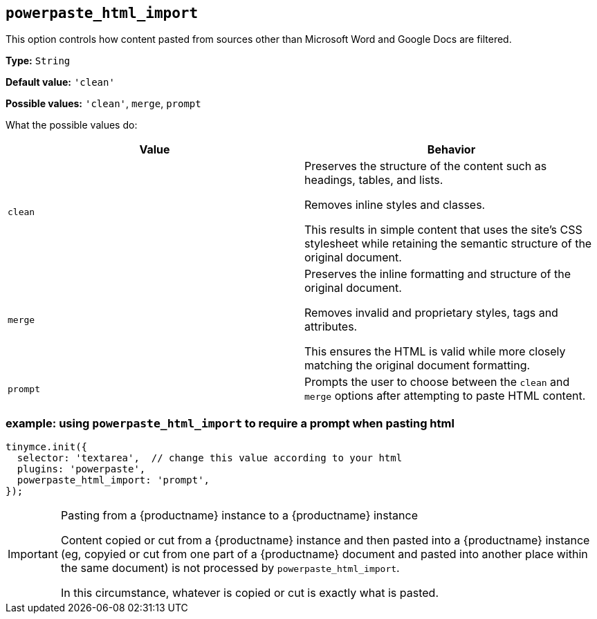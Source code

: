 [[powerpaste_html_import]]
== `+powerpaste_html_import+`

This option controls how content pasted from sources other than Microsoft Word and Google Docs are filtered.

*Type:* `+String+`

*Default value:* `+'clean'+`

*Possible values:* `+'clean'+`, `+merge+`, `+prompt+`

What the possible values do:

[cols="1,1"]
|===
|Value |Behavior

|`+clean+`
|Preserves the structure of the content such as headings, tables, and lists.

Removes inline styles and classes.

This results in simple content that uses the site’s CSS stylesheet while retaining the semantic structure of the original document.

|`+merge+`
|Preserves the inline formatting and structure of the original document.

Removes invalid and proprietary styles, tags and attributes.

This ensures the HTML is valid while more closely matching the original document formatting.

|`+prompt+`
|Prompts the user to choose between the `+clean+` and `+merge+` options after attempting to paste HTML content.
|===

=== example: using `+powerpaste_html_import+` to require a prompt when pasting html

[source,js]
----
tinymce.init({
  selector: 'textarea',  // change this value according to your html
  plugins: 'powerpaste',
  powerpaste_html_import: 'prompt',
});
----

[IMPORTANT]
.Pasting from a {productname} instance to a {productname} instance
====
Content copied or cut from a {productname} instance and then pasted into a {productname} instance (eg, copyied or cut from one part of a {productname} document and pasted into another place within the same document) is not processed by `+powerpaste_html_import+`.

In this circumstance, whatever is copied or cut is exactly what is pasted.
====
